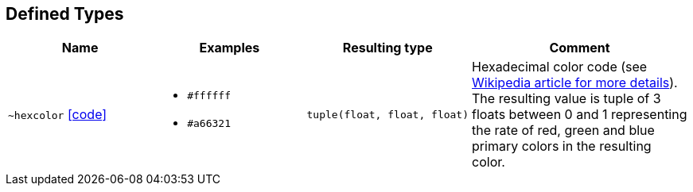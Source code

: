 == Defined Types

:url-deftypes: https://github.com/rackslab/racksdb/blob/main/racksdb/drawers/dtypes

[cols="2a,2a,1l,3a"]
|===
|Name|Examples|Resulting type|Comment

|[#deftype-hexcolor]`~hexcolor`
{url-deftypes}/hexcolor.py[icon:code[]]
|* `#ffffff`
* `#a66321`
|tuple(float, float, float)
|Hexadecimal color code (see
https://en.wikipedia.org/wiki/Web_colors#Hex_triplet[Wikipedia article for more
details]). The resulting value is tuple of 3 floats between 0 and 1 representing
the rate of red, green and blue primary colors in the resulting color.

|===
